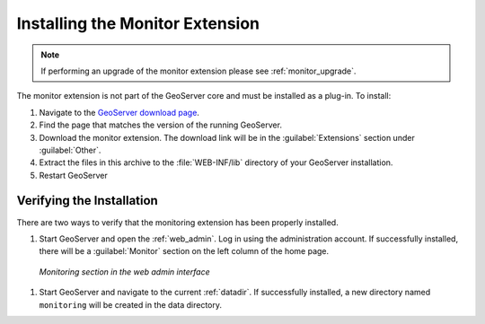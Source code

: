 .. _monitor_installation:

Installing the Monitor Extension
================================

.. note::
  
     If performing an upgrade of the monitor extension please see :ref:`monitor_upgrade`. 
  
The monitor extension is not part of the GeoServer core and must be installed as a plug-in. To install:

#. Navigate to the `GeoServer download page <http://geoserver.org/download>`_.
#. Find the page that matches the version of the running GeoServer.
#. Download the monitor extension. The download link will be in the :guilabel:`Extensions` 
   section under :guilabel:`Other`.
#. Extract the files in this archive to the :file:`WEB-INF/lib` directory of your GeoServer installation.
#. Restart GeoServer

Verifying the Installation
---------------------------

There are two ways to verify that the monitoring extension has been properly installed.

#. Start GeoServer and open the :ref:`web_admin`.  Log in using the administration account.  If successfully installed, there will be a :guilabel:`Monitor` section on the left column of the home page.

  .. figure:: images/monitorwebadmin.png
     :align: center

     *Monitoring section in the web admin interface*

#. Start GeoServer and navigate to the current :ref:`datadir`.  If successfully installed, a new directory named ``monitoring`` will be created in the data directory.
